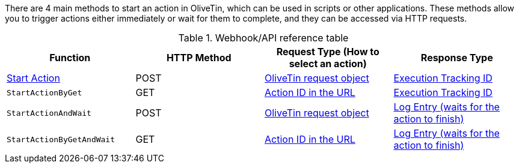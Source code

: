 There are 4 main methods to start an action in OliveTin, which can be used in scripts or other applications. These methods allow you to trigger actions either immediately or wait for them to complete, and they can be accessed via HTTP requests.

.Webhook/API reference table
[%header]
|======================================================
| Function                     | HTTP Method | Request Type (How to select an action)             | Response Type
| xref:pages/api/method_StartAction.adoc[Start Action]                | POST        | <<api-request-obj,OliveTin request object>>        | <<api-response-trackingid,Execution Tracking ID>>
| `StartActionByGet`           | GET         | <<api-request-idurl,Action ID in the URL>>         | <<api-response-trackingid,Execution Tracking ID>>
| `StartActionAndWait`         | POST        | <<api-request-obj,OliveTin request object>>        | <<api-response-logentry,Log Entry (waits for the action to finish)>>
| `StartActionByGetAndWait`    | GET         | <<api-request-idurl,Action ID in the URL>>         | <<api-response-logentry,Log Entry (waits for the action to finish)>>
|======================================================

